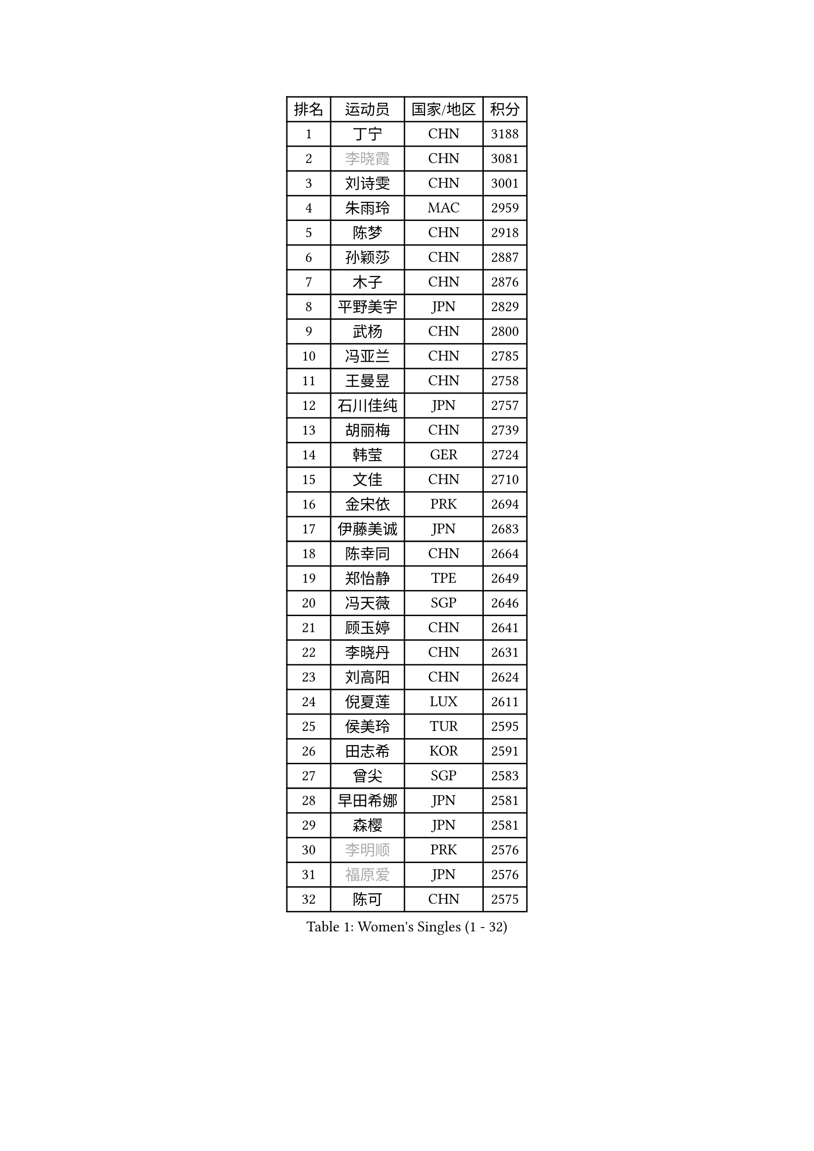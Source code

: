 
#set text(font: ("Courier New", "NSimSun"))
#figure(
  caption: "Women's Singles (1 - 32)",
    table(
      columns: 4,
      [排名], [运动员], [国家/地区], [积分],
      [1], [丁宁], [CHN], [3188],
      [2], [#text(gray, "李晓霞")], [CHN], [3081],
      [3], [刘诗雯], [CHN], [3001],
      [4], [朱雨玲], [MAC], [2959],
      [5], [陈梦], [CHN], [2918],
      [6], [孙颖莎], [CHN], [2887],
      [7], [木子], [CHN], [2876],
      [8], [平野美宇], [JPN], [2829],
      [9], [武杨], [CHN], [2800],
      [10], [冯亚兰], [CHN], [2785],
      [11], [王曼昱], [CHN], [2758],
      [12], [石川佳纯], [JPN], [2757],
      [13], [胡丽梅], [CHN], [2739],
      [14], [韩莹], [GER], [2724],
      [15], [文佳], [CHN], [2710],
      [16], [金宋依], [PRK], [2694],
      [17], [伊藤美诚], [JPN], [2683],
      [18], [陈幸同], [CHN], [2664],
      [19], [郑怡静], [TPE], [2649],
      [20], [冯天薇], [SGP], [2646],
      [21], [顾玉婷], [CHN], [2641],
      [22], [李晓丹], [CHN], [2631],
      [23], [刘高阳], [CHN], [2624],
      [24], [倪夏莲], [LUX], [2611],
      [25], [侯美玲], [TUR], [2595],
      [26], [田志希], [KOR], [2591],
      [27], [曾尖], [SGP], [2583],
      [28], [早田希娜], [JPN], [2581],
      [29], [森樱], [JPN], [2581],
      [30], [#text(gray, "李明顺")], [PRK], [2576],
      [31], [#text(gray, "福原爱")], [JPN], [2576],
      [32], [陈可], [CHN], [2575],
    )
  )#pagebreak()

#set text(font: ("Courier New", "NSimSun"))
#figure(
  caption: "Women's Singles (33 - 64)",
    table(
      columns: 4,
      [排名], [运动员], [国家/地区], [积分],
      [33], [车晓曦], [CHN], [2574],
      [34], [伊丽莎白 萨玛拉], [ROU], [2562],
      [35], [佐藤瞳], [JPN], [2560],
      [36], [杨晓欣], [MON], [2556],
      [37], [LANG Kristin], [GER], [2553],
      [38], [金景娥], [KOR], [2541],
      [39], [桥本帆乃香], [JPN], [2539],
      [40], [李倩], [CHN], [2538],
      [41], [MONTEIRO DODEAN Daniela], [ROU], [2536],
      [42], [#text(gray, "石垣优香")], [JPN], [2531],
      [43], [何卓佳], [CHN], [2524],
      [44], [傅玉], [POR], [2523],
      [45], [单晓娜], [GER], [2520],
      [46], [石洵瑶], [CHN], [2519],
      [47], [安藤南], [JPN], [2519],
      [48], [梁夏银], [KOR], [2512],
      [49], [玛利亚 肖], [ESP], [2511],
      [50], [徐孝元], [KOR], [2509],
      [51], [陈思羽], [TPE], [2503],
      [52], [李倩], [POL], [2500],
      [53], [#text(gray, "LI Xue")], [FRA], [2496],
      [54], [姜华珺], [HKG], [2494],
      [55], [李洁], [NED], [2494],
      [56], [加藤美优], [JPN], [2493],
      [57], [GU Ruochen], [CHN], [2492],
      [58], [李佳燚], [CHN], [2488],
      [59], [崔孝珠], [KOR], [2487],
      [60], [刘佳], [AUT], [2472],
      [61], [张蔷], [CHN], [2469],
      [62], [李芬], [SWE], [2466],
      [63], [刘斐], [CHN], [2460],
      [64], [王艺迪], [CHN], [2451],
    )
  )#pagebreak()

#set text(font: ("Courier New", "NSimSun"))
#figure(
  caption: "Women's Singles (65 - 96)",
    table(
      columns: 4,
      [排名], [运动员], [国家/地区], [积分],
      [65], [#text(gray, "沈燕飞")], [ESP], [2451],
      [66], [森田美咲], [JPN], [2450],
      [67], [LIU Xi], [CHN], [2449],
      [68], [苏萨西尼 萨维塔布特], [THA], [2445],
      [69], [张墨], [CAN], [2445],
      [70], [萨比亚 温特], [GER], [2436],
      [71], [SHENG Dandan], [CHN], [2436],
      [72], [于梦雨], [SGP], [2434],
      [73], [浜本由惟], [JPN], [2433],
      [74], [乔治娜 波塔], [HUN], [2432],
      [75], [帖雅娜], [HKG], [2431],
      [76], [芝田沙季], [JPN], [2428],
      [77], [钱天一], [CHN], [2427],
      [78], [PARTYKA Natalia], [POL], [2426],
      [79], [布里特 伊尔兰德], [NED], [2425],
      [80], [李佼], [NED], [2425],
      [81], [李时温], [KOR], [2423],
      [82], [李皓晴], [HKG], [2423],
      [83], [佩特丽莎 索尔佳], [GER], [2416],
      [84], [SOO Wai Yam Minnie], [HKG], [2415],
      [85], [ZHOU Yihan], [SGP], [2411],
      [86], [索菲亚 波尔卡诺娃], [AUT], [2403],
      [87], [JIA Jun], [CHN], [2400],
      [88], [SHIOMI Maki], [JPN], [2396],
      [89], [杜凯琹], [HKG], [2395],
      [90], [KIM Youjin], [KOR], [2393],
      [91], [MATSUZAWA Marina], [JPN], [2390],
      [92], [KATO Kyoka], [JPN], [2389],
      [93], [NOSKOVA Yana], [RUS], [2382],
      [94], [SONG Maeum], [KOR], [2377],
      [95], [EKHOLM Matilda], [SWE], [2376],
      [96], [#text(gray, "KIM Hye Song")], [PRK], [2374],
    )
  )#pagebreak()

#set text(font: ("Courier New", "NSimSun"))
#figure(
  caption: "Women's Singles (97 - 128)",
    table(
      columns: 4,
      [排名], [运动员], [国家/地区], [积分],
      [97], [长崎美柚], [JPN], [2373],
      [98], [RI Mi Gyong], [PRK], [2373],
      [99], [#text(gray, "LOVAS Petra")], [HUN], [2371],
      [100], [LIU Xin], [CHN], [2371],
      [101], [BALAZOVA Barbora], [SVK], [2367],
      [102], [PERGEL Szandra], [HUN], [2366],
      [103], [HAPONOVA Hanna], [UKR], [2361],
      [104], [LAY Jian Fang], [AUS], [2359],
      [105], [木原美悠], [JPN], [2359],
      [106], [CHOI Moonyoung], [KOR], [2359],
      [107], [LIN Chia-Hui], [TPE], [2358],
      [108], [MORIZONO Mizuki], [JPN], [2357],
      [109], [KHETKHUAN Tamolwan], [THA], [2357],
      [110], [维多利亚 帕芙洛维奇], [BLR], [2355],
      [111], [TAN Wenling], [ITA], [2354],
      [112], [NG Wing Nam], [HKG], [2353],
      [113], [MAEDA Miyu], [JPN], [2348],
      [114], [CHENG Hsien-Tzu], [TPE], [2348],
      [115], [PESOTSKA Margaryta], [UKR], [2343],
      [116], [伯纳黛特 斯佐科斯], [ROU], [2343],
      [117], [#text(gray, "ZHENG Jiaqi")], [USA], [2342],
      [118], [CECHOVA Dana], [CZE], [2336],
      [119], [TIAN Yuan], [CRO], [2335],
      [120], [HUANG Yi-Hua], [TPE], [2333],
      [121], [BILENKO Tetyana], [UKR], [2330],
      [122], [YOON Hyobin], [KOR], [2330],
      [123], [KIM Mingyung], [KOR], [2329],
      [124], [KUMAHARA Luca], [BRA], [2327],
      [125], [KULIKOVA Olga], [RUS], [2326],
      [126], [KREKINA Svetlana], [RUS], [2324],
      [127], [SO Eka], [JPN], [2324],
      [128], [SABITOVA Valentina], [RUS], [2323],
    )
  )